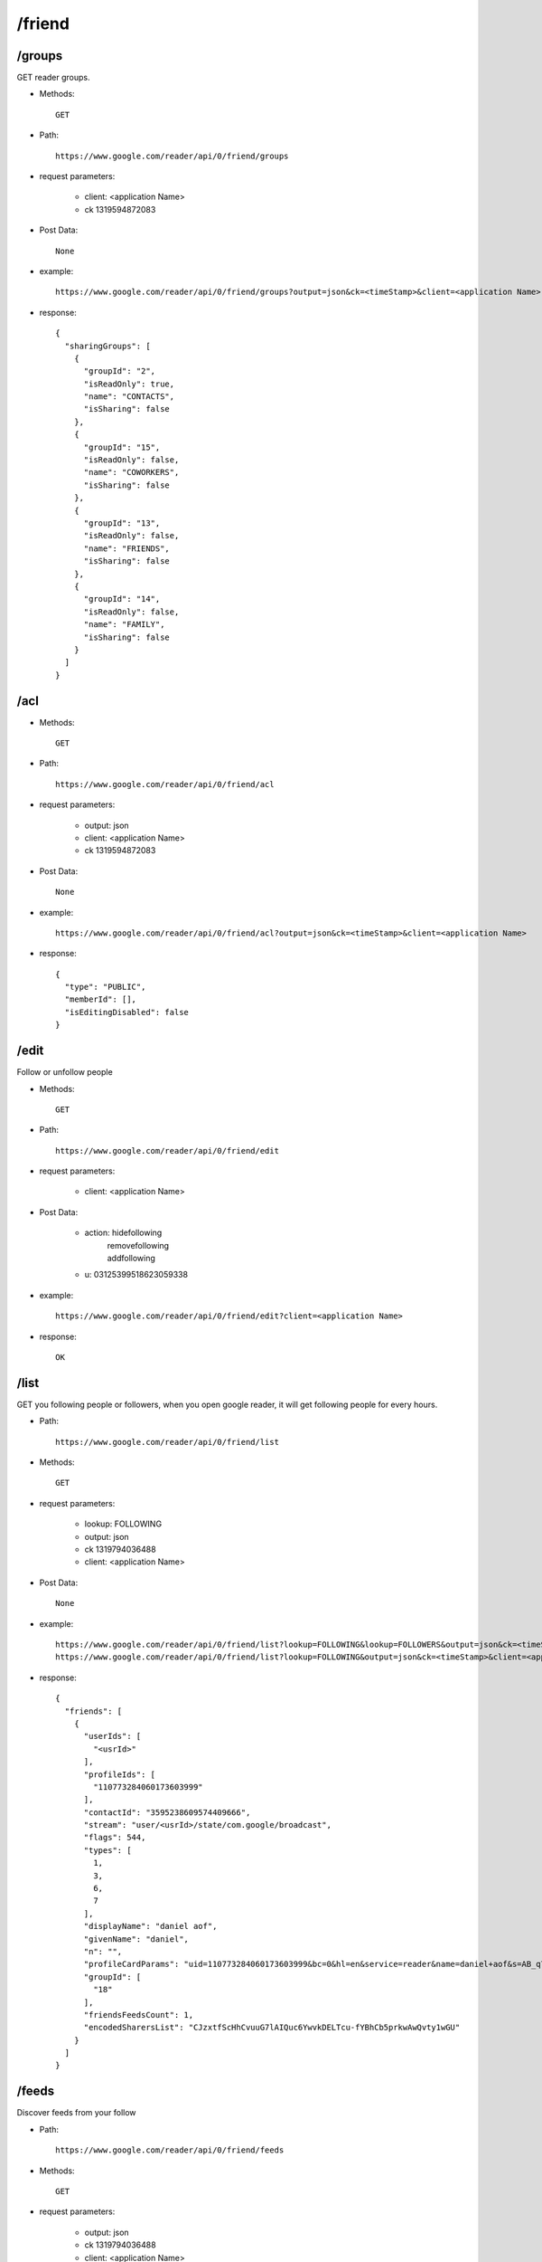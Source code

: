 /friend
--------
/groups
~~~~~~~~~~~~~~~~~~~~~~~~~~~~~~~~~~~~~~~~~
GET reader groups.

* Methods::

    GET

* Path::

    https://www.google.com/reader/api/0/friend/groups

* request parameters:

    - client:  <application Name>
    - ck      1319594872083

* Post Data::

    None

* example::

    https://www.google.com/reader/api/0/friend/groups?output=json&ck=<timeStamp>&client=<application Name>

* response::

       {
         "sharingGroups": [
           {
             "groupId": "2",
             "isReadOnly": true,
             "name": "CONTACTS",
             "isSharing": false
           },
           {
             "groupId": "15",
             "isReadOnly": false,
             "name": "COWORKERS",
             "isSharing": false
           },
           {
             "groupId": "13",
             "isReadOnly": false,
             "name": "FRIENDS",
             "isSharing": false
           },
           {
             "groupId": "14",
             "isReadOnly": false,
             "name": "FAMILY",
             "isSharing": false
           }
         ]
       }

/acl
~~~~~~~~~~~~~~~~~~~~~~~~~~~~~~~~~~~~~~~~~

* Methods::

    GET

* Path::

    https://www.google.com/reader/api/0/friend/acl

* request parameters:

    - output:        json
    - client:  <application Name>
    - ck      1319594872083

* Post Data::

    None

* example::

    https://www.google.com/reader/api/0/friend/acl?output=json&ck=<timeStamp>&client=<application Name>

* response::

    {
      "type": "PUBLIC",
      "memberId": [],
      "isEditingDisabled": false
    }   
 
/edit
~~~~~~~~~~~~~~~~~~~~~~~~~~~~~~~~~~~~~~~~~
Follow or unfollow people

* Methods::

    GET

* Path::

    https://www.google.com/reader/api/0/friend/edit

* request parameters:

    - client:  <application Name>

* Post Data:

    - action:  hidefollowing
             | removefollowing
             | addfollowing
    - u:       03125399518623059338

* example::

    https://www.google.com/reader/api/0/friend/edit?client=<application Name>

* response::

    OK

/list
~~~~~~~~~~~~~~~~~~~~~~~~~~~~~~~~~~~~~~~~~
GET you following people or followers, when you open google reader, it will get following people for every hours.

* Path::

    https://www.google.com/reader/api/0/friend/list

* Methods::

    GET

* request parameters:

    - lookup:  FOLLOWING
    - output:  json
    - ck      1319794036488
    - client:  <application Name>

* Post Data::

    None

* example::

    https://www.google.com/reader/api/0/friend/list?lookup=FOLLOWING&lookup=FOLLOWERS&output=json&ck=<timeStamp>&client=<application Name>
    https://www.google.com/reader/api/0/friend/list?lookup=FOLLOWING&output=json&ck=<timeStamp>&client=<application Name>

* response::

     {
       "friends": [
         {
           "userIds": [
             "<usrId>"
           ],
           "profileIds": [
             "110773284060173603999"
           ],
           "contactId": "3595238609574409666",
           "stream": "user/<usrId>/state/com.google/broadcast",
           "flags": 544,
           "types": [
             1,
             3,
             6,
             7
           ],
           "displayName": "daniel aof",
           "givenName": "daniel",
           "n": "",
           "profileCardParams": "uid=110773284060173603999&bc=0&hl=en&service=reader&name=daniel+aof&s=AB_q7XFHm_xEV2O42ni2MqSk6DR7XOLB1A",
           "groupId": [
             "18"
           ],
           "friendsFeedsCount": 1,
           "encodedSharersList": "CJzxtfScHhCvuuG7lAIQuc6YwvkDELTcu-fYBhCb5prkwAwQvty1wGU"
         }
       ]
     }
 
/feeds
~~~~~~~~~~~~~~~~~~~~~~~~~~~~~~~~~~~~~~~~~
Discover feeds from your follow

* Path::

    https://www.google.com/reader/api/0/friend/feeds

* Methods::

    GET

* request parameters:

    - output:  json
    - ck      1319794036488
    - client:  <application Name>


* Post Data::

    None

* example::

    https://www.google.com/reader/api/0/friend/feeds?output=json&ck=<timeStamp>&client=<application Name>

* response::

     {
       "friendsFeeds": [
         {
           "friendUserId": "09113701262191614748",
           "feeds": [
             {
               "title": "Google Reader",
               "htmlUrl": "http://www.google.com/reader/shared/09113701262191614748",
               "streamId": "user/09113701262191614748/state/com.google/broadcast"
             },
             {
               "title": "Picasa Web Albums - 101204373271102322848",
               "htmlUrl": "http://picasaweb.google.com/101204373271102322848",
               "streamId": "feed/http://picasaweb.google.com/data/feed/base/user/101204373271102322848?alt=rss&kind=album&hl=en_US&access=public"
             },
             {
               "title": "&#25105;&#22312; Google &#38405;&#35835;&#22120;&#20013;&#30340;&#20849;&#20139;&#26465;&#30446;",
               "htmlUrl": "http://www.google.com/reader/shared/luckyqq527",
               "streamId": "user/09113701262191614748/state/com.google/broadcast"
             }
           ]
         }
       ]
     }
 
